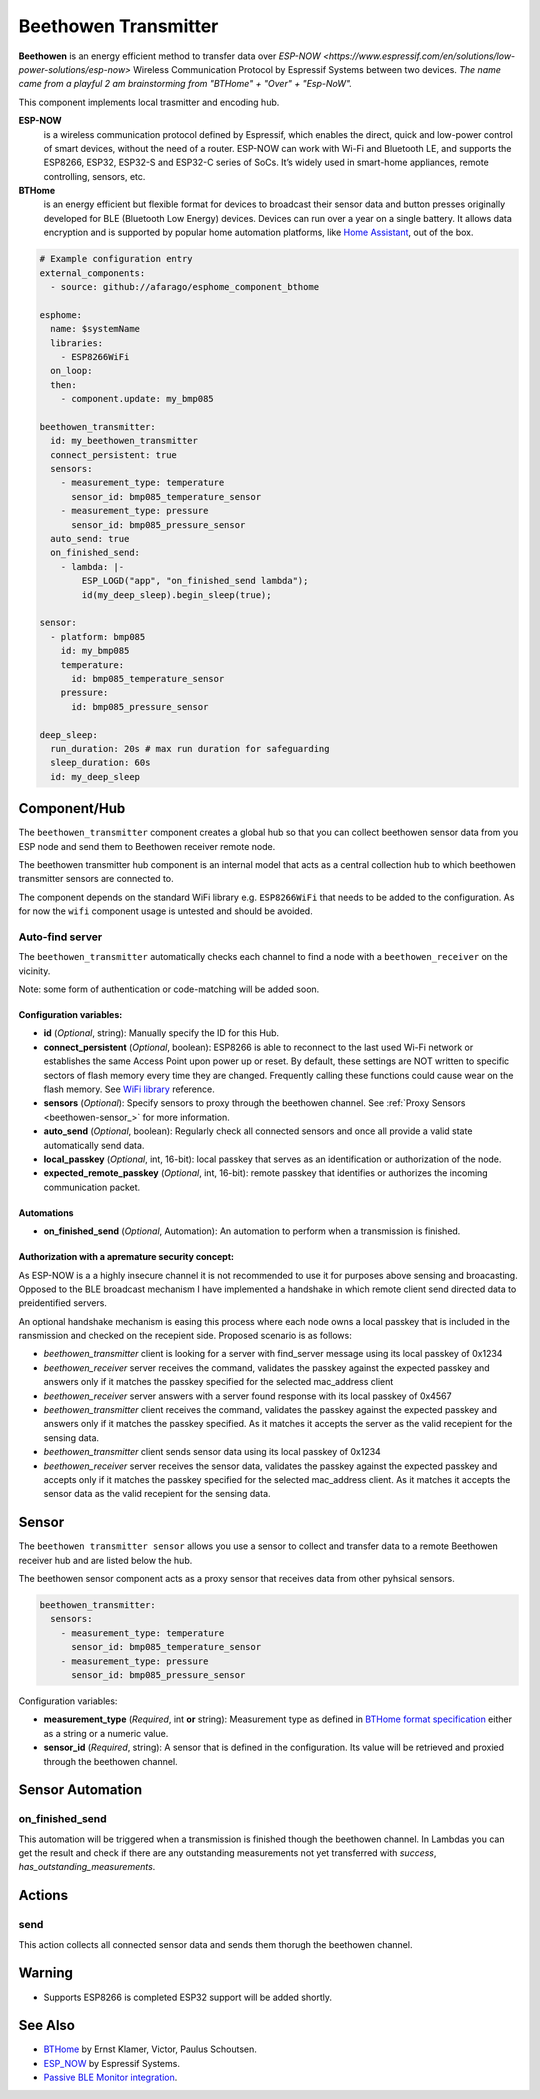 Beethowen Transmitter
=====================

**Beethowen** is an energy efficient method to transfer data over `ESP-NOW <https://www.espressif.com/en/solutions/low-power-solutions/esp-now>`
Wireless Communication Protocol by Espressif Systems between two devices.
*The name came from a playful 2 am brainstorming from "BTHome" + "Over" + "Esp-NoW".*

This component implements local trasmitter and encoding hub.

**ESP-NOW**
  is a wireless communication protocol defined by Espressif, which enables the direct, 
  quick and low-power control of smart devices, without the need of a router. ESP-NOW can work 
  with Wi-Fi and Bluetooth LE, and supports the ESP8266, ESP32, ESP32-S and ESP32-C series of SoCs. 
  It’s widely used in smart-home appliances, remote controlling, sensors, etc.

**BTHome**
  is an energy efficient but flexible format for devices to broadcast their sensor data and button presses 
  originally developed for BLE (Bluetooth Low Energy) devices. Devices can run over a year on a single battery.
  It allows data encryption and is supported by popular home automation platforms, 
  like `Home Assistant <https://www.home-assistant.io>`__, out of the box.

.. code-block:: yaml

    # Example configuration entry
    external_components:
      - source: github://afarago/esphome_component_bthome
    
    esphome:
      name: $systemName
      libraries:
        - ESP8266WiFi
      on_loop:
      then:
        - component.update: my_bmp085

    beethowen_transmitter:
      id: my_beethowen_transmitter
      connect_persistent: true
      sensors:
        - measurement_type: temperature
          sensor_id: bmp085_temperature_sensor
        - measurement_type: pressure
          sensor_id: bmp085_pressure_sensor
      auto_send: true
      on_finished_send:
        - lambda: |-
            ESP_LOGD("app", "on_finished_send lambda");
            id(my_deep_sleep).begin_sleep(true);

    sensor:
      - platform: bmp085
        id: my_bmp085
        temperature:
          id: bmp085_temperature_sensor
        pressure:
          id: bmp085_pressure_sensor

    deep_sleep:
      run_duration: 20s # max run duration for safeguarding
      sleep_duration: 60s
      id: my_deep_sleep

.. _beethowen-component:

Component/Hub
-------------

The ``beethowen_transmitter`` component creates a global hub so that you can collect beethowen
sensor data from you ESP node and send them to Beethowen receiver remote node.

The beethowen transmitter hub component is an internal model that acts as a central collection
hub to which beethowen transmitter sensors are connected to.

The component depends on the standard WiFi library e.g. ``ESP8266WiFi`` that needs to be added to the 
configuration.
As for now the ``wifi`` component usage is untested and should be avoided.

Auto-find server
~~~~~~~~~~~~~~~~

The ``beethowen_transmitter`` automatically checks each channel to find a node with a ``beethowen_receiver`` 
on the vicinity.

Note: some form of authentication or code-matching will be added soon.

.. _config-beethowen:

Configuration variables:
************************

- **id** (*Optional*, string): Manually specify the ID for this Hub.

- **connect_persistent** (*Optional*, boolean): ESP8266 is able to reconnect to the last used Wi-Fi network or establishes the same Access Point upon power up or reset. By default, these settings are NOT written to specific sectors of flash memory every time they are changed. Frequently calling these functions could cause wear on the flash memory. See `WiFi library <https://arduino-esp8266.readthedocs.io/en/2.5.2/esp8266wifi/generic-class.html#persistent>`_ reference.

- **sensors** (*Optional*): Specify sensors to proxy through the beethowen channel. See :ref:`Proxy Sensors <beethowen-sensor_>` for more information.

- **auto_send** (*Optional*, boolean): Regularly check all connected sensors and once all provide a valid state automatically send data.

- **local_passkey** (*Optional*, int, 16-bit): local passkey that serves as an identification or authorization of the node.

- **expected_remote_passkey** (*Optional*, int, 16-bit): remote passkey that identifies or authorizes the incoming communication packet.

Automations
***********
- **on_finished_send** (*Optional*, Automation): An automation to perform when a transmission is finished.


Authorization with a apremature security concept:
*************************************************

As ESP-NOW is a a highly insecure channel it is not recommended to use it for purposes above sensing and broacasting.
Opposed to the BLE broadcast mechanism I have implemented a handshake in which remote client send directed data to preidentified servers.

An optional handshake mechanism is easing this process where each node owns a local passkey that is included in the ransmission and checked on the recepient side.
Proposed scenario is as follows:

- `beethowen_transmitter` client is looking for a server with find_server message using its local passkey of 0x1234

- `beethowen_receiver` server receives the command, validates the passkey against the expected passkey and answers only if it matches the passkey specified for the selected mac_address client 

- `beethowen_receiver` server answers with a server found response with its local passkey of 0x4567

- `beethowen_transmitter` client receives the command, validates the passkey against the expected passkey and answers only if it matches the passkey specified.
  As it matches it accepts the server as the valid recepient for the sensing data.

- `beethowen_transmitter` client sends sensor data using its local passkey of 0x1234

- `beethowen_receiver` server receives the sensor data, validates the passkey against the expected passkey and accepts only if it matches the passkey specified for the selected mac_address client.
  As it matches it accepts the sensor data as the valid recepient for the sensing data.



.. _bthome-sensor:

Sensor
------

The ``beethowen transmitter sensor`` allows you use a sensor to collect and transfer data to a remote 
Beethowen receiver hub and are listed below the hub.

The beethowen sensor component acts as a proxy sensor that receives data from other pyhsical sensors.

.. code-block:: yaml

  beethowen_transmitter:
    sensors:
      - measurement_type: temperature
        sensor_id: bmp085_temperature_sensor
      - measurement_type: pressure
        sensor_id: bmp085_pressure_sensor

Configuration variables:

- **measurement_type** (*Required*, int **or** string): Measurement type as defined in 
  `BTHome format specification <https://bthome.io/format>`__ either as a string or a numeric value.

- **sensor_id** (*Required*, string): A sensor that is defined in the configuration. Its value will 
  be retrieved and proxied through the beethowen channel.

Sensor Automation
-----------------

on_finished_send
~~~~~~~~~~~~~~~~
This automation will be triggered when a transmission is finished though the beethowen channel.
In Lambdas you can get the result and check if there are any outstanding measurements not yet transferred 
with *success*, *has_outstanding_measurements*.


Actions
-------

send
~~~~
This action collects all connected sensor data and sends them thorugh the beethowen channel.

Warning
-------
  
* Supports ESP8266 is completed ESP32 support will be added shortly.

See Also
--------

- `BTHome <https://bthome.io>`__ by Ernst Klamer, Victor, Paulus Schoutsen.
- `ESP_NOW <https://www.espressif.com/en/solutions/low-power-solutions/esp-now>`__ by Espressif Systems.
- `Passive BLE Monitor integration <https://github.com/custom-components/ble_monitor>`__.
